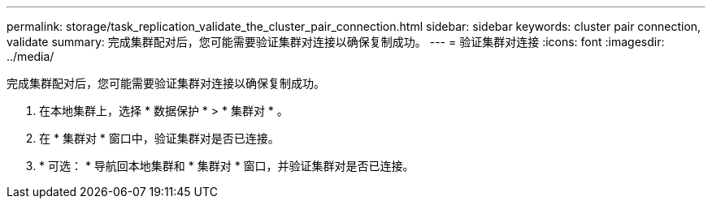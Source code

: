 ---
permalink: storage/task_replication_validate_the_cluster_pair_connection.html 
sidebar: sidebar 
keywords: cluster pair connection, validate 
summary: 完成集群配对后，您可能需要验证集群对连接以确保复制成功。 
---
= 验证集群对连接
:icons: font
:imagesdir: ../media/


[role="lead"]
完成集群配对后，您可能需要验证集群对连接以确保复制成功。

. 在本地集群上，选择 * 数据保护 * > * 集群对 * 。
. 在 * 集群对 * 窗口中，验证集群对是否已连接。
. * 可选： * 导航回本地集群和 * 集群对 * 窗口，并验证集群对是否已连接。

